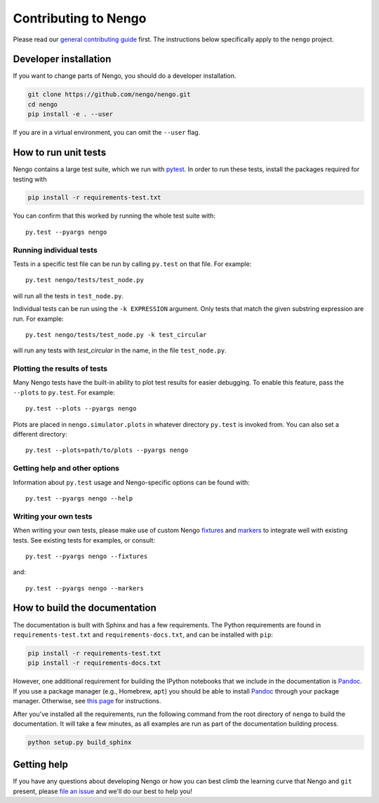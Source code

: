 *********************
Contributing to Nengo
*********************

.. default-role:: obj

Please read our
`general contributing guide <https://nengo.github.io/contributing.html>`_
first.
The instructions below specifically apply
to the ``nengo`` project.

Developer installation
======================

If you want to change parts of Nengo,
you should do a developer installation.

.. code-block:: bash

   git clone https://github.com/nengo/nengo.git
   cd nengo
   pip install -e . --user

If you are in a virtual environment, you can omit the ``--user`` flag.

How to run unit tests
=====================

Nengo contains a large test suite, which we run with pytest_.
In order to run these tests, install the packages
required for testing with

.. code-block:: bash

   pip install -r requirements-test.txt

You can confirm that this worked by running the whole test suite with::

  py.test --pyargs nengo

Running individual tests
------------------------

Tests in a specific test file can be run by calling
``py.test`` on that file. For example::

  py.test nengo/tests/test_node.py

will run all the tests in ``test_node.py``.

Individual tests can be run using the ``-k EXPRESSION`` argument. Only tests
that match the given substring expression are run. For example::

  py.test nengo/tests/test_node.py -k test_circular

will run any tests with `test_circular` in the name, in the file
``test_node.py``.

Plotting the results of tests
-----------------------------

Many Nengo tests have the built-in ability to plot test results
for easier debugging. To enable this feature,
pass the ``--plots`` to ``py.test``. For example::

  py.test --plots --pyargs nengo

Plots are placed in ``nengo.simulator.plots`` in whatever directory
``py.test`` is invoked from. You can also set a different directory::

  py.test --plots=path/to/plots --pyargs nengo

Getting help and other options
------------------------------

Information about ``py.test`` usage
and Nengo-specific options can be found with::

  py.test --pyargs nengo --help

Writing your own tests
----------------------

When writing your own tests, please make use of
custom Nengo `fixtures <http://pytest.org/latest/fixture.html>`_
and `markers <http://pytest.org/latest/example/markers.html>`_
to integrate well with existing tests.
See existing tests for examples, or consult::

  py.test --pyargs nengo --fixtures

and::

  py.test --pyargs nengo --markers

.. _pytest: http://pytest.org/latest/

How to build the documentation
==============================

The documentation is built with Sphinx and has a few requirements.
The Python requirements are found in ``requirements-test.txt``
and ``requirements-docs.txt``, and can be installed with ``pip``:

.. code-block:: bash

   pip install -r requirements-test.txt
   pip install -r requirements-docs.txt

However, one additional requirement for building the IPython notebooks
that we include in the documentation is Pandoc_.
If you use a package manager (e.g., Homebrew, ``apt``)
you should be able to install Pandoc_ through your package manager.
Otherwise, see
`this page <http://johnmacfarlane.net/pandoc/installing.html>`_
for instructions.

After you've installed all the requirements,
run the following command from the root directory of ``nengo``
to build the documentation.
It will take a few minutes, as all examples are run
as part of the documentation building process.

.. code-block:: bash

   python setup.py build_sphinx

.. _Pandoc: http://johnmacfarlane.net/pandoc/

Getting help
============

If you have any questions about developing Nengo
or how you can best climb the learning curve
that Nengo and ``git`` present, please
`file an issue <https://github.com/nengo/nengo/issues/new>`_
and we'll do our best to help you!
